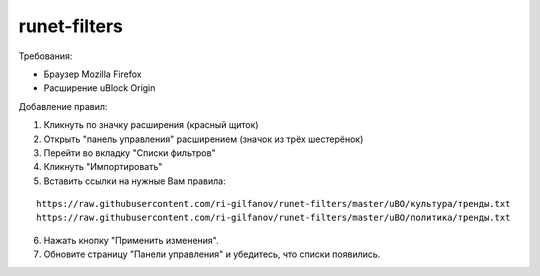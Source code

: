 =============
runet-filters
=============

Требования:

* Браузер Mozilla Firefox
* Расширение uBlock Origin

Добавление правил:

#. Кликнуть по значку расширения (красный щиток)
#. Открыть "панель управления" расширением (значок из трёх шестерёнок)
#. Перейти во вкладку "Списки фильтров"
#. Кликнуть "Импортировать"
#. Вставить ссылки на нужные Вам правила:

::

    https://raw.githubusercontent.com/ri-gilfanov/runet-filters/master/uBO/культура/тренды.txt
    https://raw.githubusercontent.com/ri-gilfanov/runet-filters/master/uBO/политика/тренды.txt

6. Нажать кнопку "Применить изменения".
#. Обновите страницу "Панели управления" и убедитесь, что списки появились.
